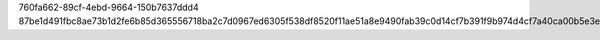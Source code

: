760fa662-89cf-4ebd-9664-150b7637ddd4
87be1d491fbc8ae73b1d2fe6b85d365556718ba2c7d0967ed6305f538df8520f11ae51a8e9490fab39c0d14cf7b391f9b974d4cf7a40ca00b5e3efd27aaa02a3
